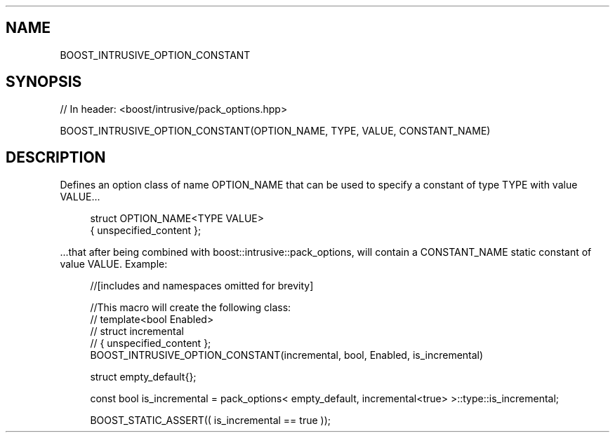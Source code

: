 .\"Generated by db2man.xsl. Don't modify this, modify the source.
.de Sh \" Subsection
.br
.if t .Sp
.ne 5
.PP
\fB\\$1\fR
.PP
..
.de Sp \" Vertical space (when we can't use .PP)
.if t .sp .5v
.if n .sp
..
.de Ip \" List item
.br
.ie \\n(.$>=3 .ne \\$3
.el .ne 3
.IP "\\$1" \\$2
..
.TH "" 3 "" "" ""
.\" BOOST_INTRUSIVE_OPTION_CONSTANT: Macro BOOST_INTRUSIVE_OPTION_CONSTANT
.\" Macro BOOST_INTRUSIVE_OPTION_CONSTANT: BOOST_INTRUSIVE_OPTION_CONSTANT
.SH "NAME"
BOOST_INTRUSIVE_OPTION_CONSTANT
.SH "SYNOPSIS"
.\" BOOST_INTRUSIVE_OPTION_CONSTANT: Macro BOOST_INTRUSIVE_OPTION_CONSTANT
.\" Macro BOOST_INTRUSIVE_OPTION_CONSTANT: BOOST_INTRUSIVE_OPTION_CONSTANT

.sp
.nf
// In header: <boost/intrusive/pack_options\&.hpp>

BOOST_INTRUSIVE_OPTION_CONSTANT(OPTION_NAME, TYPE, VALUE, CONSTANT_NAME)
.fi
.SH "DESCRIPTION"
.\" BOOST_INTRUSIVE_OPTION_CONSTANT: Macro BOOST_INTRUSIVE_OPTION_CONSTANT
.\" Macro BOOST_INTRUSIVE_OPTION_CONSTANT: BOOST_INTRUSIVE_OPTION_CONSTANT
.PP
Defines an option class of name OPTION_NAME that can be used to specify a constant of type TYPE with value VALUE\&.\&.\&.
.PP

.sp
.if n \{\
.RS 4
.\}
.nf
struct OPTION_NAME<TYPE VALUE>
{  unspecified_content  };

.fi
.if n \{\
.RE
.\}

.PP
\&.\&.\&.that after being combined with
boost::intrusive::pack_options, will contain a CONSTANT_NAME static constant of value VALUE\&. Example:
.PP

.sp
.if n \{\
.RS 4
.\}
.nf
//[includes and namespaces omitted for brevity]

//This macro will create the following class:
//    template<bool Enabled>
//    struct incremental
//    { unspecified_content };
BOOST_INTRUSIVE_OPTION_CONSTANT(incremental, bool, Enabled, is_incremental)

struct empty_default{};

const bool is_incremental = pack_options< empty_default, incremental<true> >::type::is_incremental;

BOOST_STATIC_ASSERT(( is_incremental == true ));

.fi
.if n \{\
.RE
.\}
.sp


